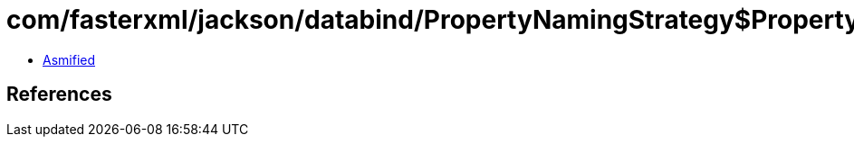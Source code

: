 = com/fasterxml/jackson/databind/PropertyNamingStrategy$PropertyNamingStrategyBase.class

 - link:PropertyNamingStrategy$PropertyNamingStrategyBase-asmified.java[Asmified]

== References

